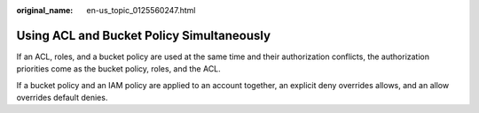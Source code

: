 :original_name: en-us_topic_0125560247.html

.. _en-us_topic_0125560247:

Using ACL and Bucket Policy Simultaneously
==========================================

If an ACL, roles, and a bucket policy are used at the same time and their authorization conflicts, the authorization priorities come as the bucket policy, roles, and the ACL.

If a bucket policy and an IAM policy are applied to an account together, an explicit deny overrides allows, and an allow overrides default denies.
